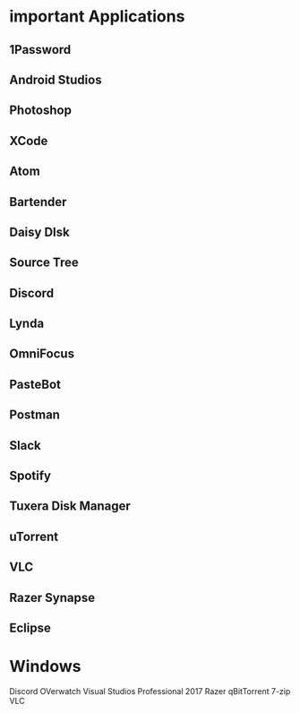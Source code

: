 * important Applications
** 1Password
** Android Studios
** Photoshop
** XCode
** Atom
** Bartender
** Daisy DIsk
** Source Tree
** Discord
** Lynda
** OmniFocus
** PasteBot
** Postman
** Slack
** Spotify
** Tuxera Disk Manager
** uTorrent
** VLC
** Razer Synapse
** Eclipse


* Windows
Discord
OVerwatch
Visual Studios Professional 2017
Razer
qBitTorrent
7-zip
VLC
